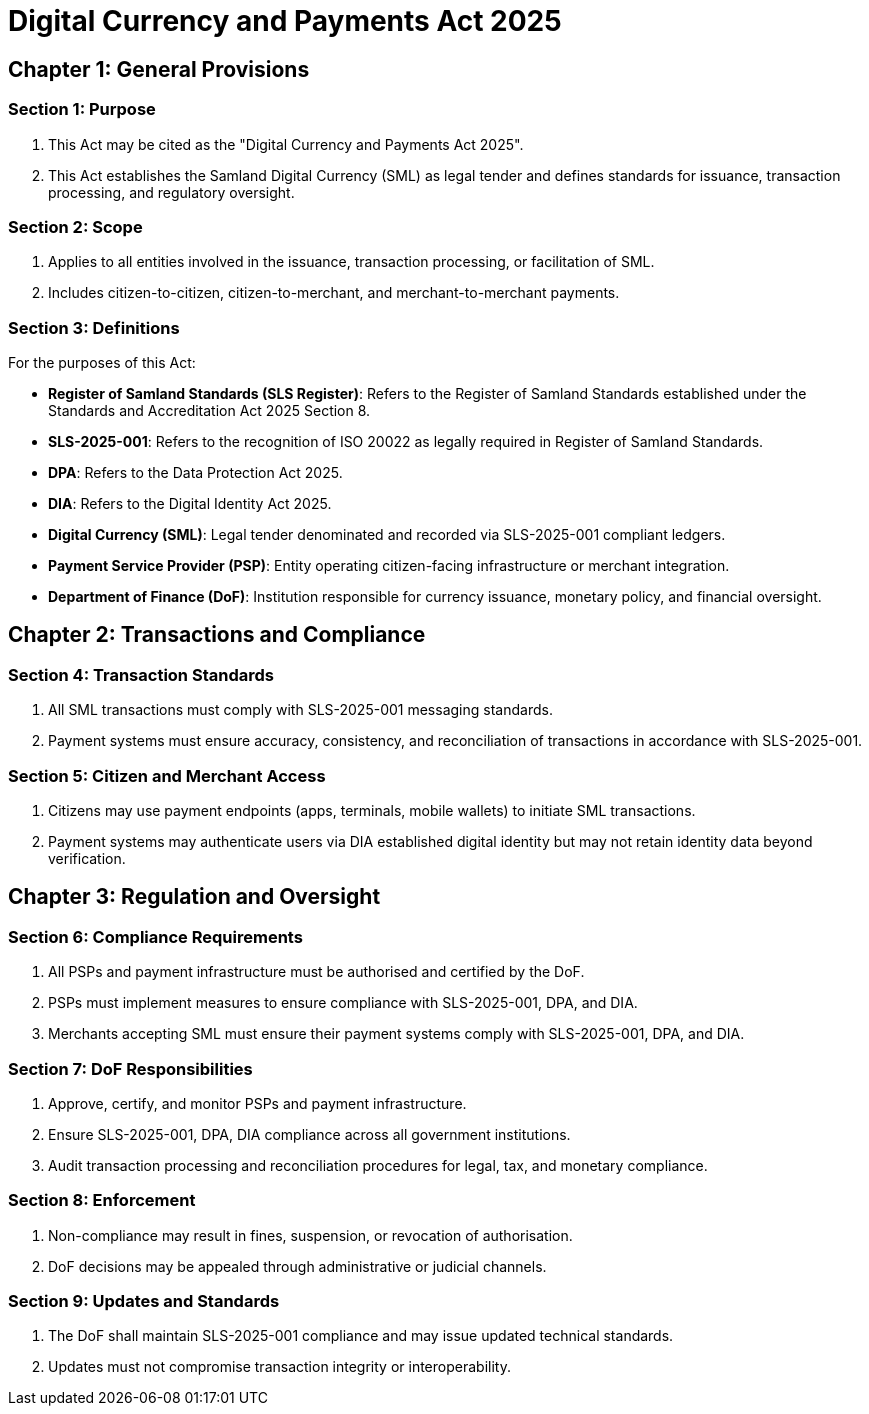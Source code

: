 = Digital Currency and Payments Act 2025

== Chapter 1: General Provisions

=== Section 1: Purpose
1. This Act may be cited as the "Digital Currency and Payments Act 2025".
2. This Act establishes the Samland Digital Currency (SML) as legal tender and defines standards for issuance, transaction processing, and regulatory oversight.

=== Section 2: Scope
1. Applies to all entities involved in the issuance, transaction processing, or facilitation of SML.
2. Includes citizen-to-citizen, citizen-to-merchant, and merchant-to-merchant payments.

=== Section 3: Definitions
For the purposes of this Act:

- *Register of Samland Standards (SLS Register)*: Refers to the Register of Samland Standards established under the Standards and Accreditation Act 2025 Section 8.
- *SLS-2025-001*: Refers to the recognition of ISO 20022 as legally required in Register of Samland Standards.
- *DPA*: Refers to the Data Protection Act 2025.
- *DIA*: Refers to the Digital Identity Act 2025.
- *Digital Currency (SML)*: Legal tender denominated and recorded via SLS-2025-001 compliant ledgers.
- *Payment Service Provider (PSP)*: Entity operating citizen-facing infrastructure or merchant integration.
- *Department of Finance (DoF)*: Institution responsible for currency issuance, monetary policy, and financial oversight.

== Chapter 2: Transactions and Compliance

=== Section 4: Transaction Standards
1. All SML transactions must comply with SLS-2025-001 messaging standards.
2. Payment systems must ensure accuracy, consistency, and reconciliation of transactions in accordance with SLS-2025-001.

=== Section 5: Citizen and Merchant Access
1. Citizens may use payment endpoints (apps, terminals, mobile wallets) to initiate SML transactions.
2. Payment systems may authenticate users via DIA established digital identity but may not retain identity data beyond verification.

== Chapter 3: Regulation and Oversight

=== Section 6: Compliance Requirements
1. All PSPs and payment infrastructure must be authorised and certified by the DoF.
2. PSPs must implement measures to ensure compliance with SLS-2025-001, DPA, and DIA.
3. Merchants accepting SML must ensure their payment systems comply with SLS-2025-001, DPA, and DIA.

=== Section 7: DoF Responsibilities
1. Approve, certify, and monitor PSPs and payment infrastructure.
2. Ensure SLS-2025-001, DPA, DIA compliance across all government institutions.
3. Audit transaction processing and reconciliation procedures for legal, tax, and monetary compliance.

=== Section 8: Enforcement
1. Non-compliance may result in fines, suspension, or revocation of authorisation.
2. DoF decisions may be appealed through administrative or judicial channels.

=== Section 9: Updates and Standards
1. The DoF shall maintain SLS-2025-001 compliance and may issue updated technical standards.
2. Updates must not compromise transaction integrity or interoperability.